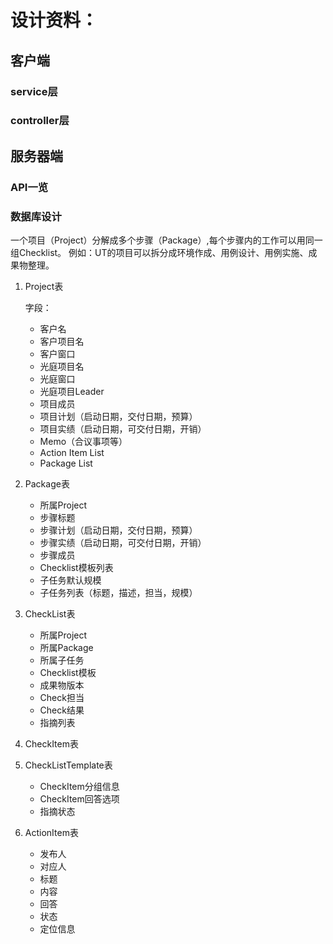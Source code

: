 # -*- coding: utf-8 -*-
* 设计资料：
** 客户端
*** service层
*** controller层
** 服务器端
*** API一览
*** 数据库设计
    一个项目（Project）分解成多个步骤（Package）,每个步骤内的工作可以用同一组Checklist。
    例如：UT的项目可以拆分成环境作成、用例设计、用例实施、成果物整理。
**** Project表
     字段：
     + 客户名
     + 客户项目名
     + 客户窗口
     + 光庭项目名
     + 光庭窗口
     + 光庭项目Leader
     + 项目成员
     + 项目计划（启动日期，交付日期，预算）
     + 项目实绩（启动日期，可交付日期，开销）
     + Memo（合议事项等）
     + Action Item List
     + Package List
**** Package表
     + 所属Project
     + 步骤标题
     + 步骤计划（启动日期，交付日期，预算）
     + 步骤实绩（启动日期，可交付日期，开销）
     + 步骤成员
     + Checklist模板列表
     + 子任务默认规模
     + 子任务列表（标题，描述，担当，规模）
**** CheckList表
     + 所属Project
     + 所属Package
     + 所属子任务
     + Checklist模板
     + 成果物版本
     + Check担当
     + Check结果
     + 指摘列表
**** CheckItem表
**** CheckListTemplate表
     + CheckItem分组信息
     + CheckItem回答选项
     + 指摘状态
**** ActionItem表
     + 发布人
     + 对应人
     + 标题
     + 内容
     + 回答
     + 状态
     + 定位信息
